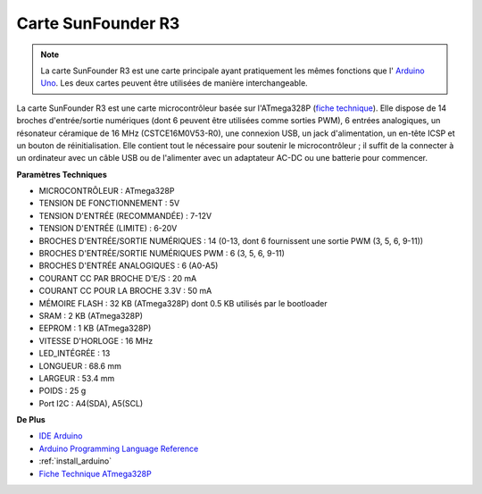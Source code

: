 .. _cpn_uno:

Carte SunFounder R3
===========================

.. image:: img/uno_r3.jpg
    :width: 600
    :align: center

.. note::

    La carte SunFounder R3 est une carte principale ayant pratiquement les mêmes fonctions que l' `Arduino Uno <https://store.arduino.cc/products/arduino-uno-rev3/>`_. Les deux cartes peuvent être utilisées de manière interchangeable.

La carte SunFounder R3 est une carte microcontrôleur basée sur l'ATmega328P (`fiche technique <http://ww1.microchip.com/downloads/en/DeviceDoc/Atmel-7810-Automotive-Microcontrollers-ATmega328P_Datasheet.pdf>`_). Elle dispose de 14 broches d'entrée/sortie numériques (dont 6 peuvent être utilisées comme sorties PWM), 6 entrées analogiques, un résonateur céramique de 16 MHz (CSTCE16M0V53-R0), une connexion USB, un jack d'alimentation, un en-tête ICSP et un bouton de réinitialisation. Elle contient tout le nécessaire pour soutenir le microcontrôleur ; il suffit de la connecter à un ordinateur avec un câble USB ou de l'alimenter avec un adaptateur AC-DC ou une batterie pour commencer.

**Paramètres Techniques**

.. image:: img/uno.jpg
    :align: center

* MICROCONTRÔLEUR : ATmega328P
* TENSION DE FONCTIONNEMENT : 5V
* TENSION D'ENTRÉE (RECOMMANDÉE) : 7-12V
* TENSION D'ENTRÉE (LIMITE) : 6-20V
* BROCHES D'ENTRÉE/SORTIE NUMÉRIQUES : 14 (0-13, dont 6 fournissent une sortie PWM (3, 5, 6, 9-11))
* BROCHES D'ENTRÉE/SORTIE NUMÉRIQUES PWM : 6 (3, 5, 6, 9-11)
* BROCHES D'ENTRÉE ANALOGIQUES : 6 (A0-A5)
* COURANT CC PAR BROCHE D'E/S : 20 mA
* COURANT CC POUR LA BROCHE 3.3V : 50 mA
* MÉMOIRE FLASH : 32 KB (ATmega328P) dont 0.5 KB utilisés par le bootloader
* SRAM : 2 KB (ATmega328P)
* EEPROM : 1 KB (ATmega328P)
* VITESSE D'HORLOGE : 16 MHz
* LED_INTÉGRÉE : 13
* LONGUEUR : 68.6 mm
* LARGEUR : 53.4 mm
* POIDS : 25 g
* Port I2C : A4(SDA), A5(SCL)


**De Plus**

* `IDE Arduino <https://www.arduino.cc/en/software>`_
* `Arduino Programming Language Reference <https://www.arduino.cc/reference/en/>`_
* :ref:`install_arduino`
* `Fiche Technique ATmega328P <http://ww1.microchip.com/downloads/en/DeviceDoc/Atmel-7810-Automotive-Microcontrollers-ATmega328P_Datasheet.pdf>`_


